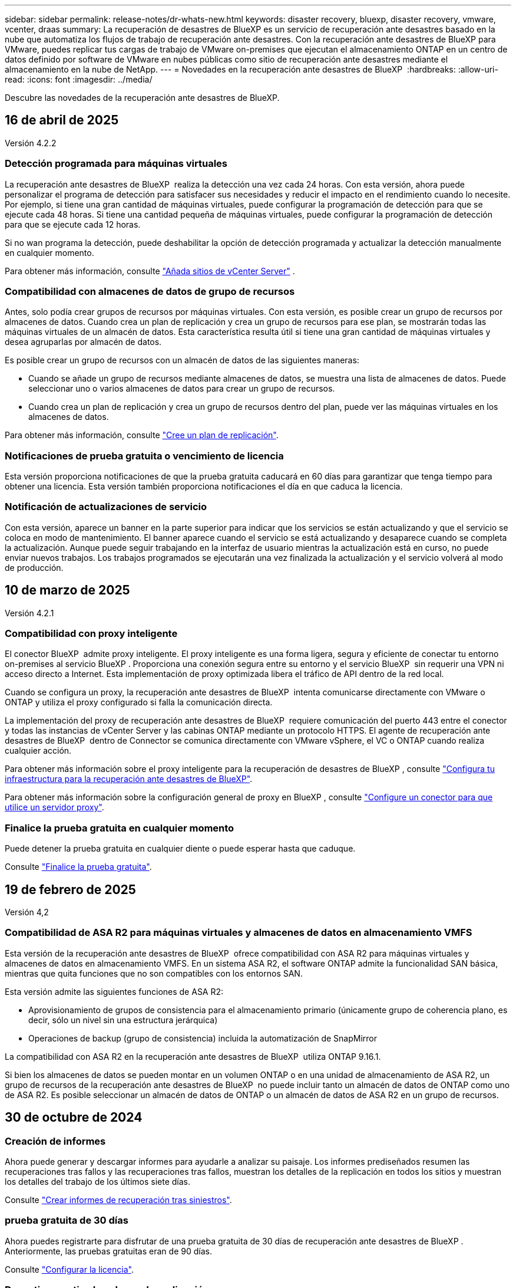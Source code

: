---
sidebar: sidebar 
permalink: release-notes/dr-whats-new.html 
keywords: disaster recovery, bluexp, disaster recovery, vmware, vcenter, draas 
summary: La recuperación de desastres de BlueXP es un servicio de recuperación ante desastres basado en la nube que automatiza los flujos de trabajo de recuperación ante desastres. Con la recuperación ante desastres de BlueXP para VMware, puedes replicar tus cargas de trabajo de VMware on-premises que ejecutan el almacenamiento ONTAP en un centro de datos definido por software de VMware en nubes públicas como sitio de recuperación ante desastres mediante el almacenamiento en la nube de NetApp. 
---
= Novedades en la recuperación ante desastres de BlueXP 
:hardbreaks:
:allow-uri-read: 
:icons: font
:imagesdir: ../media/


[role="lead"]
Descubre las novedades de la recuperación ante desastres de BlueXP.



== 16 de abril de 2025

Versión 4.2.2



=== Detección programada para máquinas virtuales

La recuperación ante desastres de BlueXP  realiza la detección una vez cada 24 horas. Con esta versión, ahora puede personalizar el programa de detección para satisfacer sus necesidades y reducir el impacto en el rendimiento cuando lo necesite. Por ejemplo, si tiene una gran cantidad de máquinas virtuales, puede configurar la programación de detección para que se ejecute cada 48 horas. Si tiene una cantidad pequeña de máquinas virtuales, puede configurar la programación de detección para que se ejecute cada 12 horas.

Si no wan programa la detección, puede deshabilitar la opción de detección programada y actualizar la detección manualmente en cualquier momento.

Para obtener más información, consulte https://docs.netapp.com/us-en/bluexp-disaster-recovery/use/sites-add.html["Añada sitios de vCenter Server"] .



=== Compatibilidad con almacenes de datos de grupo de recursos

Antes, solo podía crear grupos de recursos por máquinas virtuales. Con esta versión, es posible crear un grupo de recursos por almacenes de datos. Cuando crea un plan de replicación y crea un grupo de recursos para ese plan, se mostrarán todas las máquinas virtuales de un almacén de datos. Esta característica resulta útil si tiene una gran cantidad de máquinas virtuales y desea agruparlas por almacén de datos.

Es posible crear un grupo de recursos con un almacén de datos de las siguientes maneras:

* Cuando se añade un grupo de recursos mediante almacenes de datos, se muestra una lista de almacenes de datos. Puede seleccionar uno o varios almacenes de datos para crear un grupo de recursos.
* Cuando crea un plan de replicación y crea un grupo de recursos dentro del plan, puede ver las máquinas virtuales en los almacenes de datos.


Para obtener más información, consulte https://docs.netapp.com/us-en/bluexp-disaster-recovery/use/drplan-create.html["Cree un plan de replicación"].



=== Notificaciones de prueba gratuita o vencimiento de licencia

Esta versión proporciona notificaciones de que la prueba gratuita caducará en 60 días para garantizar que tenga tiempo para obtener una licencia. Esta versión también proporciona notificaciones el día en que caduca la licencia.



=== Notificación de actualizaciones de servicio

Con esta versión, aparece un banner en la parte superior para indicar que los servicios se están actualizando y que el servicio se coloca en modo de mantenimiento. El banner aparece cuando el servicio se está actualizando y desaparece cuando se completa la actualización. Aunque puede seguir trabajando en la interfaz de usuario mientras la actualización está en curso, no puede enviar nuevos trabajos. Los trabajos programados se ejecutarán una vez finalizada la actualización y el servicio volverá al modo de producción.



== 10 de marzo de 2025

Versión 4.2.1



=== Compatibilidad con proxy inteligente

El conector BlueXP  admite proxy inteligente. El proxy inteligente es una forma ligera, segura y eficiente de conectar tu entorno on-premises al servicio BlueXP . Proporciona una conexión segura entre su entorno y el servicio BlueXP  sin requerir una VPN ni acceso directo a Internet. Esta implementación de proxy optimizada libera el tráfico de API dentro de la red local.

Cuando se configura un proxy, la recuperación ante desastres de BlueXP  intenta comunicarse directamente con VMware o ONTAP y utiliza el proxy configurado si falla la comunicación directa.

La implementación del proxy de recuperación ante desastres de BlueXP  requiere comunicación del puerto 443 entre el conector y todas las instancias de vCenter Server y las cabinas ONTAP mediante un protocolo HTTPS. El agente de recuperación ante desastres de BlueXP  dentro de Connector se comunica directamente con VMware vSphere, el VC o ONTAP cuando realiza cualquier acción.

Para obtener más información sobre el proxy inteligente para la recuperación de desastres de BlueXP , consulte https://docs.netapp.com/us-en/bluexp-disaster-recovery/get-started/dr-setup.html["Configura tu infraestructura para la recuperación ante desastres de BlueXP"].

Para obtener más información sobre la configuración general de proxy en BlueXP , consulte https://docs.netapp.com/us-en/bluexp-setup-admin/task-configuring-proxy.html["Configure un conector para que utilice un servidor proxy"^].



=== Finalice la prueba gratuita en cualquier momento

Puede detener la prueba gratuita en cualquier diente o puede esperar hasta que caduque.

Consulte https://docs.netapp.com/us-en/bluexp-disaster-recovery/get-started/dr-licensing.html#end-the-free-trial["Finalice la prueba gratuita"].



== 19 de febrero de 2025

Versión 4,2



=== Compatibilidad de ASA R2 para máquinas virtuales y almacenes de datos en almacenamiento VMFS

Esta versión de la recuperación ante desastres de BlueXP  ofrece compatibilidad con ASA R2 para máquinas virtuales y almacenes de datos en almacenamiento VMFS. En un sistema ASA R2, el software ONTAP admite la funcionalidad SAN básica, mientras que quita funciones que no son compatibles con los entornos SAN.

Esta versión admite las siguientes funciones de ASA R2:

* Aprovisionamiento de grupos de consistencia para el almacenamiento primario (únicamente grupo de coherencia plano, es decir, sólo un nivel sin una estructura jerárquica)
* Operaciones de backup (grupo de consistencia) incluida la automatización de SnapMirror


La compatibilidad con ASA R2 en la recuperación ante desastres de BlueXP  utiliza ONTAP 9.16.1.

Si bien los almacenes de datos se pueden montar en un volumen ONTAP o en una unidad de almacenamiento de ASA R2, un grupo de recursos de la recuperación ante desastres de BlueXP  no puede incluir tanto un almacén de datos de ONTAP como uno de ASA R2. Es posible seleccionar un almacén de datos de ONTAP o un almacén de datos de ASA R2 en un grupo de recursos.



== 30 de octubre de 2024



=== Creación de informes

Ahora puede generar y descargar informes para ayudarle a analizar su paisaje. Los informes prediseñados resumen las recuperaciones tras fallos y las recuperaciones tras fallos, muestran los detalles de la replicación en todos los sitios y muestran los detalles del trabajo de los últimos siete días.

Consulte https://docs.netapp.com/us-en/bluexp-disaster-recovery/use/reports.html["Crear informes de recuperación tras siniestros"].



=== prueba gratuita de 30 días

Ahora puedes registrarte para disfrutar de una prueba gratuita de 30 días de recuperación ante desastres de BlueXP . Anteriormente, las pruebas gratuitas eran de 90 días.

Consulte https://docs.netapp.com/us-en/bluexp-disaster-recovery/get-started/dr-licensing.html["Configurar la licencia"].



=== Desactive y active los planes de replicación

Una versión anterior incluía actualizaciones de la estructura del programa de prueba de conmutación por error, que era necesaria para soportar los programas diarios y semanales. Esta actualización requería deshabilitar y volver a activar todos los planes de replicación existentes para poder utilizar los nuevos programas de prueba de conmutación por error diarios y semanales. Este es un requisito único.

Le contamos cómo:

. En el menú superior, selecciona *Planes de replicación*.
. Seleccione un plan y seleccione el icono Acciones para mostrar el menú desplegable.
. Seleccione *Desactivar*.
. Después de unos minutos, selecciona *Habilitar*.




=== Asignación de carpetas

Al crear un plan de replicación y asignar recursos de computación, ahora puede asignar carpetas de modo que se recuperen las máquinas virtuales en una carpeta que especifique para el centro de datos, el clúster y el host.

Para obtener más información, consulte https://docs.netapp.com/us-en/bluexp-disaster-recovery/use/drplan-create.html["Cree un plan de replicación"].



=== Los detalles de la máquina virtual están disponibles para la conmutación al nodo de respaldo, la conmutación de retorno tras recuperación y la conmutación

Cuando se produce un fallo y se inicia una conmutación al respaldo, una conmutación de retorno tras recuperación o una prueba de la conmutación por error, ahora puede ver los detalles de los equipos virtuales e identificar qué equipos virtuales no se reiniciaron.

Consulte https://docs.netapp.com/us-en/bluexp-disaster-recovery/use/failover.html["Conmute al nodo de respaldo de las aplicaciones en un sitio remoto"].



=== Retraso en el arranque de equipos virtuales con una secuencia de arranque ordenada

Al crear un plan de replicación, ahora puede establecer un retraso de inicio para cada VM del plan. De este modo, es posible establecer una secuencia para que las máquinas virtuales se inicien para garantizar que se ejecute toda la prioridad que se tienen unas máquinas virtuales antes de que se inicien las siguientes de prioridad.

Para obtener más información, consulte https://docs.netapp.com/us-en/bluexp-disaster-recovery/use/drplan-create.html["Cree un plan de replicación"].



=== Información del sistema operativo del equipo virtual

Al crear un plan de replicación, ahora puede ver el sistema operativo de cada VM del plan. Esto es útil para decidir cómo agrupar máquinas virtuales en un grupo de recursos.

Para obtener más información, consulte https://docs.netapp.com/us-en/bluexp-disaster-recovery/use/drplan-create.html["Cree un plan de replicación"].



=== Alias de nombres de VM

Al crear un plan de replicación, ahora puede agregar un prefijo y un sufijo a los nombres de los equipos virtuales en el área de recuperación ante desastres. Esto permite usar un nombre más descriptivo para las máquinas virtuales del plan.

Para obtener más información, consulte https://docs.netapp.com/us-en/bluexp-disaster-recovery/use/drplan-create.html["Cree un plan de replicación"].



=== Limpie las instantáneas antiguas

Es posible eliminar las copias de Snapshot que ya no se necesiten más allá del recuento de retención especificado. Las copias Snapshot pueden acumularse con el tiempo al reducir el número de retención de snapshots y ahora puede quitarlas para liberar espacio. Puede hacerlo en cualquier momento bajo demanda o cuando elimine un plan de replicación.

Para obtener más información, consulte https://docs.netapp.com/us-en/bluexp-disaster-recovery/use/manage.html["Administre la información de sitios, grupos de recursos, planes de replicación, almacenes de datos y máquinas virtuales"] .



=== Conciliar instantáneas

Ahora puede conciliar instantáneas que no estén sincronizadas entre el origen y el destino. Esto puede suceder si se eliminan las copias Snapshot en un destino fuera de la recuperación tras desastres de BlueXP . El servicio elimina la snapshot de origen automáticamente cada 24 horas. Sin embargo, puede realizar esto bajo demanda. Esta función le permite asegurarse de que las instantáneas sean coherentes en todos los sitios.

Para obtener más información, consulte https://docs.netapp.com/us-en/bluexp-disaster-recovery/use/manage.html["Gestionar planes de replicación"] .



== 20 de septiembre de 2024



=== Compatibilidad con almacenes de datos VMFS de VMware desde las instalaciones hasta en las instalaciones

Esta versión incluye compatibilidad con máquinas virtuales montadas en almacenes de datos del sistema de archivos de máquina virtual (VMFS) de VMware vSphere para iSCSI y FC protegidos en almacenamiento en las instalaciones. Anteriormente, el servicio ofrecía una _technology preview_ que admitía los almacenes de datos VMFS para iSCSI y FC.

A continuación se muestran algunas consideraciones adicionales relativas a los protocolos iSCSI y FC:

* La compatibilidad con FC es para los protocolos de interfaz de cliente, no para la replicación.
* La recuperación ante desastres de BlueXP  solo admite una única LUN por volumen ONTAP. El volumen no debe tener varios LUN.
* Para cualquier plan de replicación, el volumen ONTAP de destino debe utilizar los mismos protocolos que el volumen ONTAP de origen que aloja las máquinas virtuales protegidas. Por ejemplo, si el origen utiliza un protocolo FC, el destino debe utilizar también FC.




== 2 de agosto de 2024



=== Compatibilidad con almacenes de datos VMFS de VMware para FC tanto en las instalaciones como en las instalaciones

Esta versión incluye una vista previa _tecnológica_ de soporte para máquinas virtuales montadas en almacenes de datos del sistema de archivos para máquinas virtuales (VMFS) de VMware vSphere para FC protegido al almacenamiento en las instalaciones. Anteriormente, el servicio ofrecía una vista previa de la tecnología que admitía almacenes de datos VMFS para iSCSI.


NOTE: NetApp no le cobra por ninguna capacidad de carga de trabajo vista previa.



=== Cancelación de trabajo

Con esta versión, ahora puede cancelar un trabajo en la interfaz de usuario de Job Monitor.

Consulte https://docs.netapp.com/us-en/bluexp-disaster-recovery/use/monitor-jobs.html["Supervisar trabajos"].



== 17 de julio de 2024



=== Programas de prueba de conmutación por error

Esta versión incluye actualizaciones de la estructura del programa de prueba de conmutación por error, que era necesaria para soportar los programas diarios y semanales. Esta actualización requiere que desactive y vuelva a activar todos los planes de replicación existentes para poder utilizar los nuevos programas de prueba de conmutación por error diarios y semanales. Este es un requisito único.

Le contamos cómo:

. En el menú superior, selecciona *Planes de replicación*.
. Seleccione un plan y seleccione el icono Acciones para mostrar el menú desplegable.
. Seleccione *Desactivar*.
. Después de unos minutos, selecciona *Habilitar*.




=== Actualizaciones del plan de replicación

Esta versión incluye actualizaciones de los datos del plan de replicación, lo que resuelve un problema de «instantánea no encontrada». Esto requiere cambiar el recuento de retención en todos los planes de replicación a 1 e iniciar una instantánea bajo demanda. Este proceso crea una nueva copia de seguridad y elimina todas las copias de seguridad más antiguas.

Le contamos cómo:

. En el menú superior, selecciona *Planes de replicación*.
. Seleccione el plan de replicación, haga clic en la pestaña *Asignación de conmutación por error* y haga clic en el icono del lápiz *Editar*.
. Haga clic en la flecha *datastores* para expandirla.
. Observe el valor del recuento de retención en el plan de replicación. Tendrá que restablecer este valor original cuando haya terminado con estos pasos.
. Reduzca el conteo a 1.
. Inicie una snapshot bajo demanda. Para hacerlo, en la página del plan de replicación, seleccione el plan, haga clic en el icono Acciones y seleccione *Tomar instantánea ahora*.
. Una vez que el trabajo de instantánea se haya completado correctamente, aumente el recuento del plan de replicación hasta el valor original que anotó en el primer paso.
. Repita estos pasos para todos los planes de replicación existentes.




== 5 de julio de 2024

Esta versión de recuperación de desastres de BlueXP incluye las siguientes actualizaciones:



=== Compatibilidad con AFF A-Series

En esta versión se admiten las plataformas de hardware NetApp AFF A-series.



=== Compatibilidad con almacenes de datos VMFS de VMware desde las instalaciones hasta en las instalaciones

Esta versión incluye una vista previa _tecnológica_ de soporte para máquinas virtuales montadas en almacenes de datos del sistema de archivos de máquina virtual (VMFS) de VMware vSphere protegidos en almacenamiento en las instalaciones. Con este lanzamiento, la recuperación de desastres se admite en una vista previa tecnológica de las cargas de trabajo de VMware en las instalaciones al entorno VMware en las instalaciones con almacenes de datos VMFS.


NOTE: NetApp no le cobra por ninguna capacidad de carga de trabajo vista previa.



=== Actualizaciones del plan de replicación

Puede agregar un plan de replicación más fácilmente filtrando las máquinas virtuales por almacén de datos en la página Aplicaciones y seleccionando más detalles de destino en la página Asignación de recursos. Consulte https://docs.netapp.com/us-en/bluexp-disaster-recovery/use/drplan-create.html["Cree un plan de replicación"].



=== Editar planes de replicación

Con esta versión, la página de asignaciones de failover se ha mejorado para una mayor claridad.

Consulte https://docs.netapp.com/us-en/bluexp-disaster-recovery/use/manage.html["Gestionar planes"].



=== Editar las máquinas virtuales

Con esta versión, el proceso de edición de máquinas virtuales en el plan incluyó algunas mejoras menores en la interfaz de usuario.

Consulte https://docs.netapp.com/us-en/bluexp-disaster-recovery/use/manage.html["Gestionar máquinas virtuales"].



=== Actualizaciones de conmutación al respaldo

Antes de iniciar una conmutación por error, ahora puede determinar el estado de las máquinas virtuales y si están encendidas o apagadas. Ahora el proceso de conmutación por error le permite tomar una copia Snapshot ahora o elegir las instantáneas.

Consulte https://docs.netapp.com/us-en/bluexp-disaster-recovery/use/failover.html["Conmute al nodo de respaldo de las aplicaciones en un sitio remoto"].



=== Programas de prueba de conmutación por error

Ahora puede editar las pruebas de conmutación por error y establecer programas diarios, semanales y mensuales para la prueba de conmutación por error.

Consulte https://docs.netapp.com/us-en/bluexp-disaster-recovery/use/manage.html["Gestionar planes"].



=== Actualizaciones de la información de requisitos previos

Se actualizó la información de requisitos previos de recuperación de desastres de BlueXP .

Consulte https://docs.netapp.com/us-en/bluexp-disaster-recovery/get-started/dr-prerequisites.html["Requisitos previos de recuperación ante desastres de BlueXP"].



== 15 de mayo de 2024

Esta versión de recuperación de desastres de BlueXP incluye las siguientes actualizaciones:



=== Replicar las cargas de trabajo de VMware de on-premises a on-premises

Ahora se publica como una característica de disponibilidad general. Anteriormente, era una vista previa de la tecnología con funcionalidad limitada.



=== Actualizaciones de licencias

Con la recuperación ante desastres de BlueXP , puedes registrarte para disfrutar de una prueba gratuita de 90 días, comprar una suscripción de pago por uso (PAYGO) con Amazon Marketplace o BYOL (BYOL), que es un archivo de licencia de NetApp (NLF) que obtienes al representante de ventas de NetApp o al sitio de soporte de NetApp (NSS).

Para obtener más detalles sobre cómo configurar la licencia para la recuperación ante desastres de BlueXP, consulte link:../get-started/dr-licensing.html["Configurar la licencia"].

https://docs.netapp.com/us-en/bluexp-disaster-recovery/get-started/dr-intro.html["Obtén más información sobre la recuperación ante desastres de BlueXP"].



== 5 de marzo de 2024

Esta es la versión de Disponibilidad general de la recuperación de desastres de BlueXP, que incluye las siguientes actualizaciones.



=== Actualizaciones de licencias

Con la recuperación ante desastres de BlueXP , puedes registrarte para disfrutar de una prueba gratuita de 90 días o BYOL (Bring Your Own License), que es un archivo de licencia de NetApp (NLF) que obtienes de tu representante de ventas de NetApp Puede utilizar el número de serie de la licencia para activar la licencia de licencia en la cartera digital de BlueXP. Los cargos de recuperación ante desastres de BlueXP se basan en la capacidad aprovisionada de los almacenes de datos.

Para obtener más detalles sobre cómo configurar la licencia para la recuperación ante desastres de BlueXP, consulte https://docs.netapp.com/us-en/bluexp-disaster-recovery/get-started/dr-licensing.html["Configurar la licencia"].

Para obtener más información sobre la gestión de licencias para los servicios de *All* BlueXP, consulte https://docs.netapp.com/us-en/bluexp-digital-wallet/task-manage-data-services-licenses.html["Gestiona las licencias para todos los servicios de BlueXP"^].



=== Editar programaciones

Con esta versión, ahora puede configurar programas para probar pruebas de cumplimiento y de conmutación por error, de modo que se asegure de que funcionarán correctamente en caso de necesitarlas.

Para obtener más información, consulte https://docs.netapp.com/us-en/bluexp-disaster-recovery/use/drplan-create.html["Cree el plan de replicación"].



== 1 de febrero de 2024

Esta versión previa de la recuperación ante desastres de BlueXP incluye las siguientes actualizaciones:



=== Mejora de la red

Con esta versión, ahora puede cambiar el tamaño de los valores de CPU y RAM de VM. Ahora también puede seleccionar una dirección IP estática o DHCP de red para la máquina virtual.

* DHCP: Si elige esta opción, proporcionará credenciales para la máquina virtual.
* Static IP: Puede seleccionar la misma información o una diferente de la máquina virtual de origen. Si elige lo mismo que el origen, no necesita introducir credenciales. Por otro lado, si elige utilizar información diferente de la fuente, puede proporcionar las credenciales, la dirección IP, la máscara de subred, el DNS y la información de la puerta de enlace.


Para obtener más información, consulte https://docs.netapp.com/us-en/bluexp-disaster-recovery/use/drplan-create.html["Cree un plan de replicación"].



=== Scripts personalizados

Ahora se puede incluir como procesos posteriores a la conmutación al respaldo. Con scripts personalizados, puedes ejecutar tu script de recuperación ante desastres de BlueXP después de un proceso de conmutación al respaldo. Por ejemplo, puede utilizar un script personalizado para reanudar todas las transacciones de la base de datos una vez finalizada la operación de failover.

Para obtener más información, consulte https://docs.netapp.com/us-en/bluexp-disaster-recovery/use/failover.html["Conmutación al nodo de respaldo en un sitio remoto"].



=== Relación de SnapMirror

Ahora puede crear una relación de SnapMirror mientras desarrolla el plan de replicación. Anteriormente, tenías que crear la relación fuera de la recuperación ante desastres de BlueXP.

Para obtener más información, consulte https://docs.netapp.com/us-en/bluexp-disaster-recovery/use/drplan-create.html["Cree un plan de replicación"].



=== Grupos de consistencia

Cuando se crea un plan de replicación, puede incluir máquinas virtuales de diferentes volúmenes y diferentes SVM. La recuperación ante desastres de BlueXP crea una snapshot de grupo de consistencia incluyendo todos los volúmenes y actualizaciones todas las ubicaciones secundarias.

Para obtener más información, consulte https://docs.netapp.com/us-en/bluexp-disaster-recovery/use/drplan-create.html["Cree un plan de replicación"].



=== Opción de retraso de encendido de la máquina virtual

Al crear un plan de replicación, puede añadir máquinas virtuales a un grupo de recursos. Con los grupos de recursos, puede establecer un retraso en cada máquina virtual para que se inicien una secuencia retrasada.

Para obtener más información, consulte https://docs.netapp.com/us-en/bluexp-disaster-recovery/use/drplan-create.html["Cree un plan de replicación"].



=== Copias Snapshot consistentes con las aplicaciones

Puede especificar para crear copias de Snapshot consistentes con las aplicaciones. El servicio desactivará la aplicación y, a continuación, realizará una snapshot para obtener un estado coherente de la aplicación.

Para obtener más información, consulte https://docs.netapp.com/us-en/bluexp-disaster-recovery/use/drplan-create.html["Cree un plan de replicación"].



== 11 de enero de 2024

Esta versión preliminar de la recuperación ante desastres de BlueXP incluye las siguientes actualizaciones:



=== Crear el panel con mayor rapidez

Con esta versión, puede acceder a la información de otras páginas desde el Dashboard más rápidamente.

https://docs.netapp.com/us-en/bluexp-disaster-recovery/get-started/dr-intro.html["Obtén más información sobre la recuperación ante desastres de BlueXP"].



== 20 de octubre de 2023

Esta versión preliminar de la recuperación ante desastres de BlueXP incluye las siguientes actualizaciones.



=== Proteja las cargas de trabajo de VMware basadas en NFS en las instalaciones

Ahora, con la recuperación ante desastres de BlueXP, puedes proteger tus cargas de trabajo de VMware basadas en NFS on-premises frente a desastres en otro entorno de VMware basado en NFS en las instalaciones además del cloud público. La recuperación de desastres de BlueXP orquesta la finalización de los planes de recuperación ante desastres.


NOTE: Con esta oferta de vista previa, NetApp se reserva el derecho de modificar los detalles, el contenido y la línea de tiempo de la oferta antes de la disponibilidad general.

https://docs.netapp.com/us-en/bluexp-disaster-recovery/get-started/dr-intro.html["Obtén más información sobre la recuperación ante desastres de BlueXP"].



== 27 de septiembre de 2023

Esta versión preliminar de la recuperación ante desastres de BlueXP incluye las siguientes actualizaciones:



=== Actualizaciones de la consola

Ahora puede hacer clic en las opciones del Panel de Control, lo que le facilitará revisar la información rápidamente. Además, la consola ahora muestra el estado de conmutaciones al respaldo y migraciones.

Consulte https://docs.netapp.com/us-en/bluexp-disaster-recovery/use/dashboard-view.html["Vea el estado de sus planes de recuperación ante desastres en la Consola"].



=== Actualizaciones del plan de replicación

* *RPO*: Ahora puede ingresar el objetivo de punto de recuperación (RPO) y el recuento de retención en la sección datastores del plan de replicación. Indica la cantidad de datos que debe existir que no es anterior a la hora establecida. Si, por ejemplo, lo configura en 5 minutos, el sistema puede perder hasta 5 minutos de datos si hay un desastre sin que ello afecte a las necesidades vitales para el negocio.
+
Consulte https://docs.netapp.com/us-en/bluexp-disaster-recovery/use/drplan-create.html["Cree un plan de replicación"].

* *Mejoras de red*: Cuando mapeas la red entre las ubicaciones de origen y destino en la sección de máquinas virtuales del plan de replicación, la recuperación ante desastres de BlueXP ahora ofrece dos opciones: DHCP o IP estática. Anteriormente, solo DHCP era compatible. Para las IP estáticas, debe configurar la subred, la puerta de enlace y los servidores DNS. Además, ahora puede introducir credenciales para máquinas virtuales.
+
Consulte https://docs.netapp.com/us-en/bluexp-disaster-recovery/use/drplan-create.html["Cree un plan de replicación"].

* *Editar horarios*: Ahora puede actualizar los horarios del plan de replicación.
+
Consulte https://docs.netapp.com/us-en/bluexp-disaster-recovery/use/manage.html["Gestionar recursos"].

* *Automatización de SnapMirror*: Mientras crea el plan de replicación en esta versión, puede definir la relación de SnapMirror entre los volúmenes de origen y de destino en una de las siguientes configuraciones:
+
** 1 a 1
** 1 a muchos en una arquitectura fanout
** Muchos a 1 como un grupo de consistencia
** Muchos A VARIOS
+
Consulte https://docs.netapp.com/us-en/bluexp-disaster-recovery/use/drplan-create.html["Cree un plan de replicación"].







== 1 de agosto de 2023



=== Vista previa de la recuperación ante desastres de BlueXP 

La vista previa de la recuperación de desastres de BlueXP es un servicio de recuperación ante desastres basado en la nube que automatiza los flujos de trabajo de recuperación ante desastres. Inicialmente, con la vista previa de la recuperación ante desastres de BlueXP, puedes proteger las cargas de trabajo de VMware basadas en NFS que ejecutan el almacenamiento NetApp en VMware Cloud (VMC) en AWS con Amazon FSx for ONTAP.


NOTE: Con esta oferta de vista previa, NetApp se reserva el derecho de modificar los detalles, el contenido y la línea de tiempo de la oferta antes de la disponibilidad general.

https://docs.netapp.com/us-en/bluexp-disaster-recovery/get-started/dr-intro.html["Obtén más información sobre la recuperación ante desastres de BlueXP"].

Esta versión incluye las siguientes actualizaciones:



=== Los grupos de recursos se actualizan para el orden de inicio

Al crear un plan de recuperación ante desastres o replicación, puede agregar máquinas virtuales a grupos de recursos funcionales. Los grupos de recursos permiten poner un conjunto de máquinas virtuales dependientes en grupos lógicos que cumplan sus requisitos. Por ejemplo, los grupos pueden contener un orden de inicio que se puede ejecutar tras la recuperación. Con esta versión, cada grupo de recursos puede incluir una o más máquinas virtuales. Las máquinas virtuales se encenderán según la secuencia en la que las incluya en el plan. Consulte https://docs.netapp.com/us-en/bluexp-disaster-recovery/use/drplan-create.html#select-applications-to-replicate-and-assign-resource-groups["Seleccione aplicaciones para replicar y asignar grupos de recursos"].



=== Verificación de replicación

Después de crear el plan de recuperación ante desastres o replicación, identificar la repetición del asistente e iniciar una replicación a un sitio de recuperación ante desastres, cada 30 minutos de recuperación ante desastres de BlueXP  verifica que la replicación se produzca según el plan. Puede supervisar el progreso en la página Job Monitor. Consulte  https://docs.netapp.com/us-en/bluexp-disaster-recovery/use/replicate.html["Replicar aplicaciones en otro sitio"].



=== El plan de replicación muestra los programas de transferencia de objetivo de punto de recuperación (RPO)

Al crear un plan de recuperación ante desastres o replicación, selecciona las máquinas virtuales. En esta versión, ahora puede ver el SnapMirror asociado con cada uno de los volúmenes que estén asociados con el almacén de datos o la máquina virtual. También se pueden ver las programaciones de transferencia de RPO asociadas con la programación de SnapMirror. El RPO ayuda a determinar si la programación de backup es suficiente para recuperarse después de un desastre. Consulte https://docs.netapp.com/us-en/bluexp-disaster-recovery/use/drplan-create.html["Cree un plan de replicación"].



=== Actualización de Job Monitor

La página Job Monitor ahora incluye una opción Refresh para que pueda obtener un estado actualizado de las operaciones. Consulte  https://docs.netapp.com/us-en/bluexp-disaster-recovery/use/monitor-jobs.html["Supervisar los trabajos de recuperación ante desastres"].



== 18 de mayo de 2023

Esta es el lanzamiento inicial de la recuperación ante desastres de BlueXP.



=== Servicio de recuperación ante desastres basado en cloud

La recuperación de desastres de BlueXP es un servicio de recuperación ante desastres basado en la nube que automatiza los flujos de trabajo de recuperación ante desastres. Inicialmente, con la vista previa de la recuperación ante desastres de BlueXP, puedes proteger las cargas de trabajo de VMware basadas en NFS que ejecutan el almacenamiento NetApp en VMware Cloud (VMC) en AWS con Amazon FSx for ONTAP.

link:https://docs.netapp.com/us-en/bluexp-disaster-recovery/get-started/dr-intro.html["Obtén más información sobre la recuperación ante desastres de BlueXP"].

